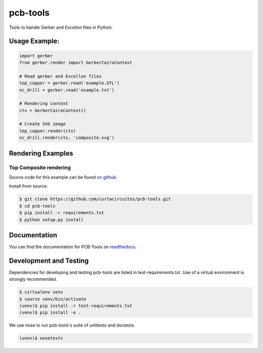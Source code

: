 pcb-tools
=========

|buildstatus| |coverage| |docstatus|

.. |buildstatus| image:: https://travis-ci.org/curtacircuitos/pcb-tools.svg?branch=master
   :alt: Travis CI Build Status
   :target: https://travis-ci.org/curtacircuitos/pcb-tools

.. |coverage| image:: https://coveralls.io/repos/curtacircuitos/pcb-tools/badge.png?branch=master
   :alt: Coverage Status
   :target: https://coveralls.io/r/curtacircuitos/pcb-tools?branch=master


.. |docstatus| image:: https://readthedocs.org/projects/pcb-tools/?badge=latest
   :alt: Documentation Status
   :target: https://readthedocs.org/projects/pcb-tools/badge/?version=latest

Tools to handle Gerber and Excellon files in Python.

Usage Example:
---------------

.. code:: python

    import gerber
    from gerber.render import GerberCairoContext

    # Read gerber and Excellon files
    top_copper = gerber.read('example.GTL')
    nc_drill = gerber.read('example.txt')

    # Rendering context
    ctx = GerberCairoContext()

    # Create SVG image
    top_copper.render(ctx)
    nc_drill.render(ctx, 'composite.svg')


Rendering Examples
-------------------

Top Composite rendering
~~~~~~~~~~~~~~~~~~~~~~~

.. image:: https://raw.githubusercontent.com/curtacircuitos/pcb-tools/master/examples/cairo_example.png
   :alt: Composite Top Image

.. image:: https://raw.githubusercontent.com/curtacircuitos/pcb-tools/master/examples/cairo_bottom.png
   :alt: Composite Bottom Image

Source code for this example can be found `on github`_.

.. _`on github`: https://github.com/curtacircuitos/pcb-tools/blob/master/examples/cairo_example.py


Install from source:

.. code:: sh

        $ git clone https://github.com/curtacircuitos/pcb-tools.git
        $ cd pcb-tools
        $ pip install -r requirements.txt
        $ python setup.py install

Documentation
-------------

You can find the documentation for PCB-Tools on readthedocs_.

.. _readthedocs: http://pcb-tools.readthedocs.org/en/latest/


Development and Testing
-----------------------

Dependencies for developing and testing pcb-tools are listed in test-requirements.txt. Use of a virtual environment is strongly recommended.

.. code:: sh

    $ virtualenv venv
    $ source venv/bin/activate
    (venv)$ pip install -r test-requirements.txt
    (venv)$ pip install -e .

We use nose to run pcb-tools's suite of unittests and doctests.

.. code:: sh

    (venv)$ nosetests
